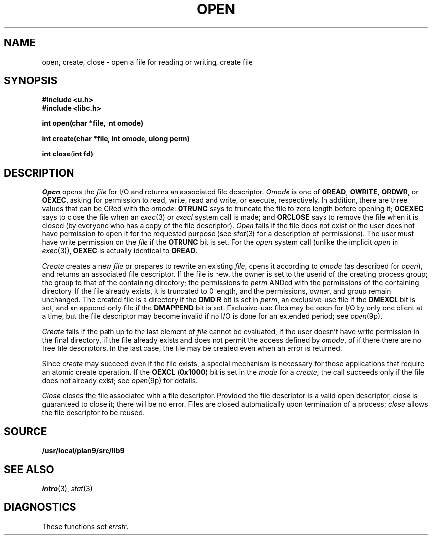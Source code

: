 .TH OPEN 3
.SH NAME
open, create, close \- open a file for reading or writing, create file
.SH SYNOPSIS
.B #include <u.h>
.br
.B #include <libc.h>
.PP
.B
int open(char *file, int omode)
.PP
.B
int create(char *file, int omode, ulong perm)
.PP
.B
int close(int fd)
.SH DESCRIPTION
.I Open
opens the
.I file
for I/O and returns an associated file descriptor.
.I Omode
is one of
.BR OREAD ,
.BR OWRITE ,
.BR ORDWR ,
or
.BR OEXEC ,
asking for permission to read, write, read and write, or execute, respectively.
In addition, there are three values that can be ORed with the
.IR omode :
.B OTRUNC
says to truncate the file
to zero length before opening it;
.B OCEXEC
says to close the file when an
.IR exec (3)
or
.I execl
system call is made;
and
.B ORCLOSE
says to remove the file when it is closed (by everyone who has a copy of the file descriptor).
.I Open
fails if the file does not exist or the user does not have
permission to open it for the requested purpose
(see
.IR stat (3)
for a description of permissions).
The user must have write permission on the
.I file
if the
.B OTRUNC
bit is set.
For the
.I open
system call
(unlike the implicit
.I open
in
.IR exec (3)),
.B OEXEC
is actually identical to
.BR OREAD .
.PP
.I Create
creates a new
.I file
or prepares to rewrite an existing
.IR file ,
opens it according to
.I omode
(as described for
.IR open ),
and returns an associated file descriptor.
If the file is new,
the owner is set to the userid of the creating process group;
the group to that of the containing directory;
the permissions to
.I perm
ANDed with the permissions of the containing directory.
If the file already exists,
it is truncated to 0 length,
and the permissions, owner, and group remain unchanged.
The created file is a directory if the
.B DMDIR
bit is set in
.IR perm ,
an exclusive-use file if the
.B DMEXCL
bit is set, and an append-only file if the
.B DMAPPEND
bit is set.
Exclusive-use files may be open for I/O by only one client at a time,
but the file descriptor may become invalid if no I/O is done
for an extended period; see
.IR open (9p).
.PP
.I Create
fails if the path up to the last element of
.I file
cannot be evaluated, if the user doesn't have write permission
in the final directory, if the file already exists and
does not permit the access defined by
.IR omode ,
of if there there are no free file descriptors.
In the last case, the file may be created even when
an error is returned.
.\" If the file is new and the directory in which it is created is
.\" a union directory (see
.\" .IR intro (3))
.\" then the constituent directory where the file is created
.\" depends on the structure of the union: see
.\" .IR bind (3).
.PP
Since
.I create
may succeed even if the file exists, a special mechanism is necessary
for those applications that require an atomic create operation.
If the
.B OEXCL
.RB ( 0x1000 )
bit is set in the
.I mode
for a
.IR create,
the call succeeds only if the file does not already exist;
see
.IR open (9p)
for details.
.PP
.I Close
closes the file associated with a file descriptor.
Provided the file descriptor is a valid open descriptor,
.I close
is guaranteed to close it; there will be no error.
Files are closed automatically upon termination of a process;
.I close
allows the file descriptor to be reused.
.SH SOURCE
.B /usr/local/plan9/src/lib9
.SH SEE ALSO
.IR intro (3),
.IR stat (3)
.SH DIAGNOSTICS
These functions set
.IR errstr .
